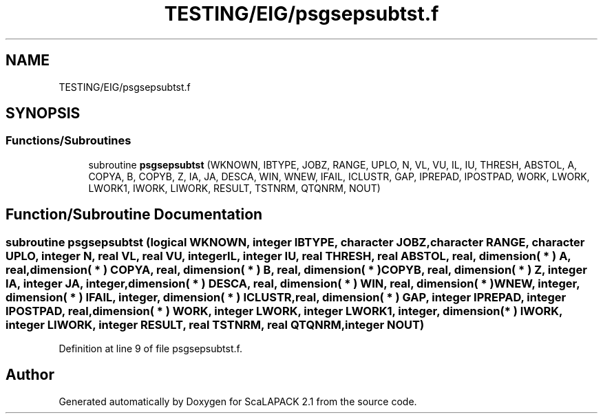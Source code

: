 .TH "TESTING/EIG/psgsepsubtst.f" 3 "Sat Nov 16 2019" "Version 2.1" "ScaLAPACK 2.1" \" -*- nroff -*-
.ad l
.nh
.SH NAME
TESTING/EIG/psgsepsubtst.f
.SH SYNOPSIS
.br
.PP
.SS "Functions/Subroutines"

.in +1c
.ti -1c
.RI "subroutine \fBpsgsepsubtst\fP (WKNOWN, IBTYPE, JOBZ, RANGE, UPLO, N, VL, VU, IL, IU, THRESH, ABSTOL, A, COPYA, B, COPYB, Z, IA, JA, DESCA, WIN, WNEW, IFAIL, ICLUSTR, GAP, IPREPAD, IPOSTPAD, WORK, LWORK, LWORK1, IWORK, LIWORK, RESULT, TSTNRM, QTQNRM, NOUT)"
.br
.in -1c
.SH "Function/Subroutine Documentation"
.PP 
.SS "subroutine psgsepsubtst (logical WKNOWN, integer IBTYPE, character JOBZ, character RANGE, character UPLO, integer N, real VL, real VU, integer IL, integer IU, real THRESH, real ABSTOL, real, dimension( * ) A, real, dimension( * ) COPYA, real, dimension( * ) B, real, dimension( * ) COPYB, real, dimension( * ) Z, integer IA, integer JA, integer, dimension( * ) DESCA, real, dimension( * ) WIN, real, dimension( * ) WNEW, integer, dimension( * ) IFAIL, integer, dimension( * ) ICLUSTR, real, dimension( * ) GAP, integer IPREPAD, integer IPOSTPAD, real, dimension( * ) WORK, integer LWORK, integer LWORK1, integer, dimension( * ) IWORK, integer LIWORK, integer RESULT, real TSTNRM, real QTQNRM, integer NOUT)"

.PP
Definition at line 9 of file psgsepsubtst\&.f\&.
.SH "Author"
.PP 
Generated automatically by Doxygen for ScaLAPACK 2\&.1 from the source code\&.
